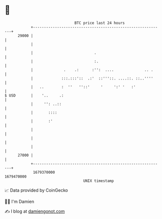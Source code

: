 * 👋

#+begin_example
                                   BTC price last 24 hours                    
               +------------------------------------------------------------+ 
         29000 |                                                            | 
               |                                                            | 
               |                            .                               | 
               |                            :.                              | 
               |              .    .:      :'':  ....              .. .     | 
               |             :::.:::'::  .:'  ::'''::. ....::. ::..''''     | 
               |   ..        :  ''   ''::'     '     ':' '   :'             | 
   $ USD       |    '..     .:                                              | 
               |     '': ..::                                               | 
               |       ::::                                                 | 
               |       :'                                                   | 
               |                                                            | 
               |                                                            | 
               |                                                            | 
         27000 |                                                            | 
               +------------------------------------------------------------+ 
                1679370000                                        1679470000  
                                       UNIX timestamp                         
#+end_example
📈 Data provided by CoinGecko

🧑‍💻 I'm Damien

✍️ I blog at [[https://www.damiengonot.com][damiengonot.com]]
